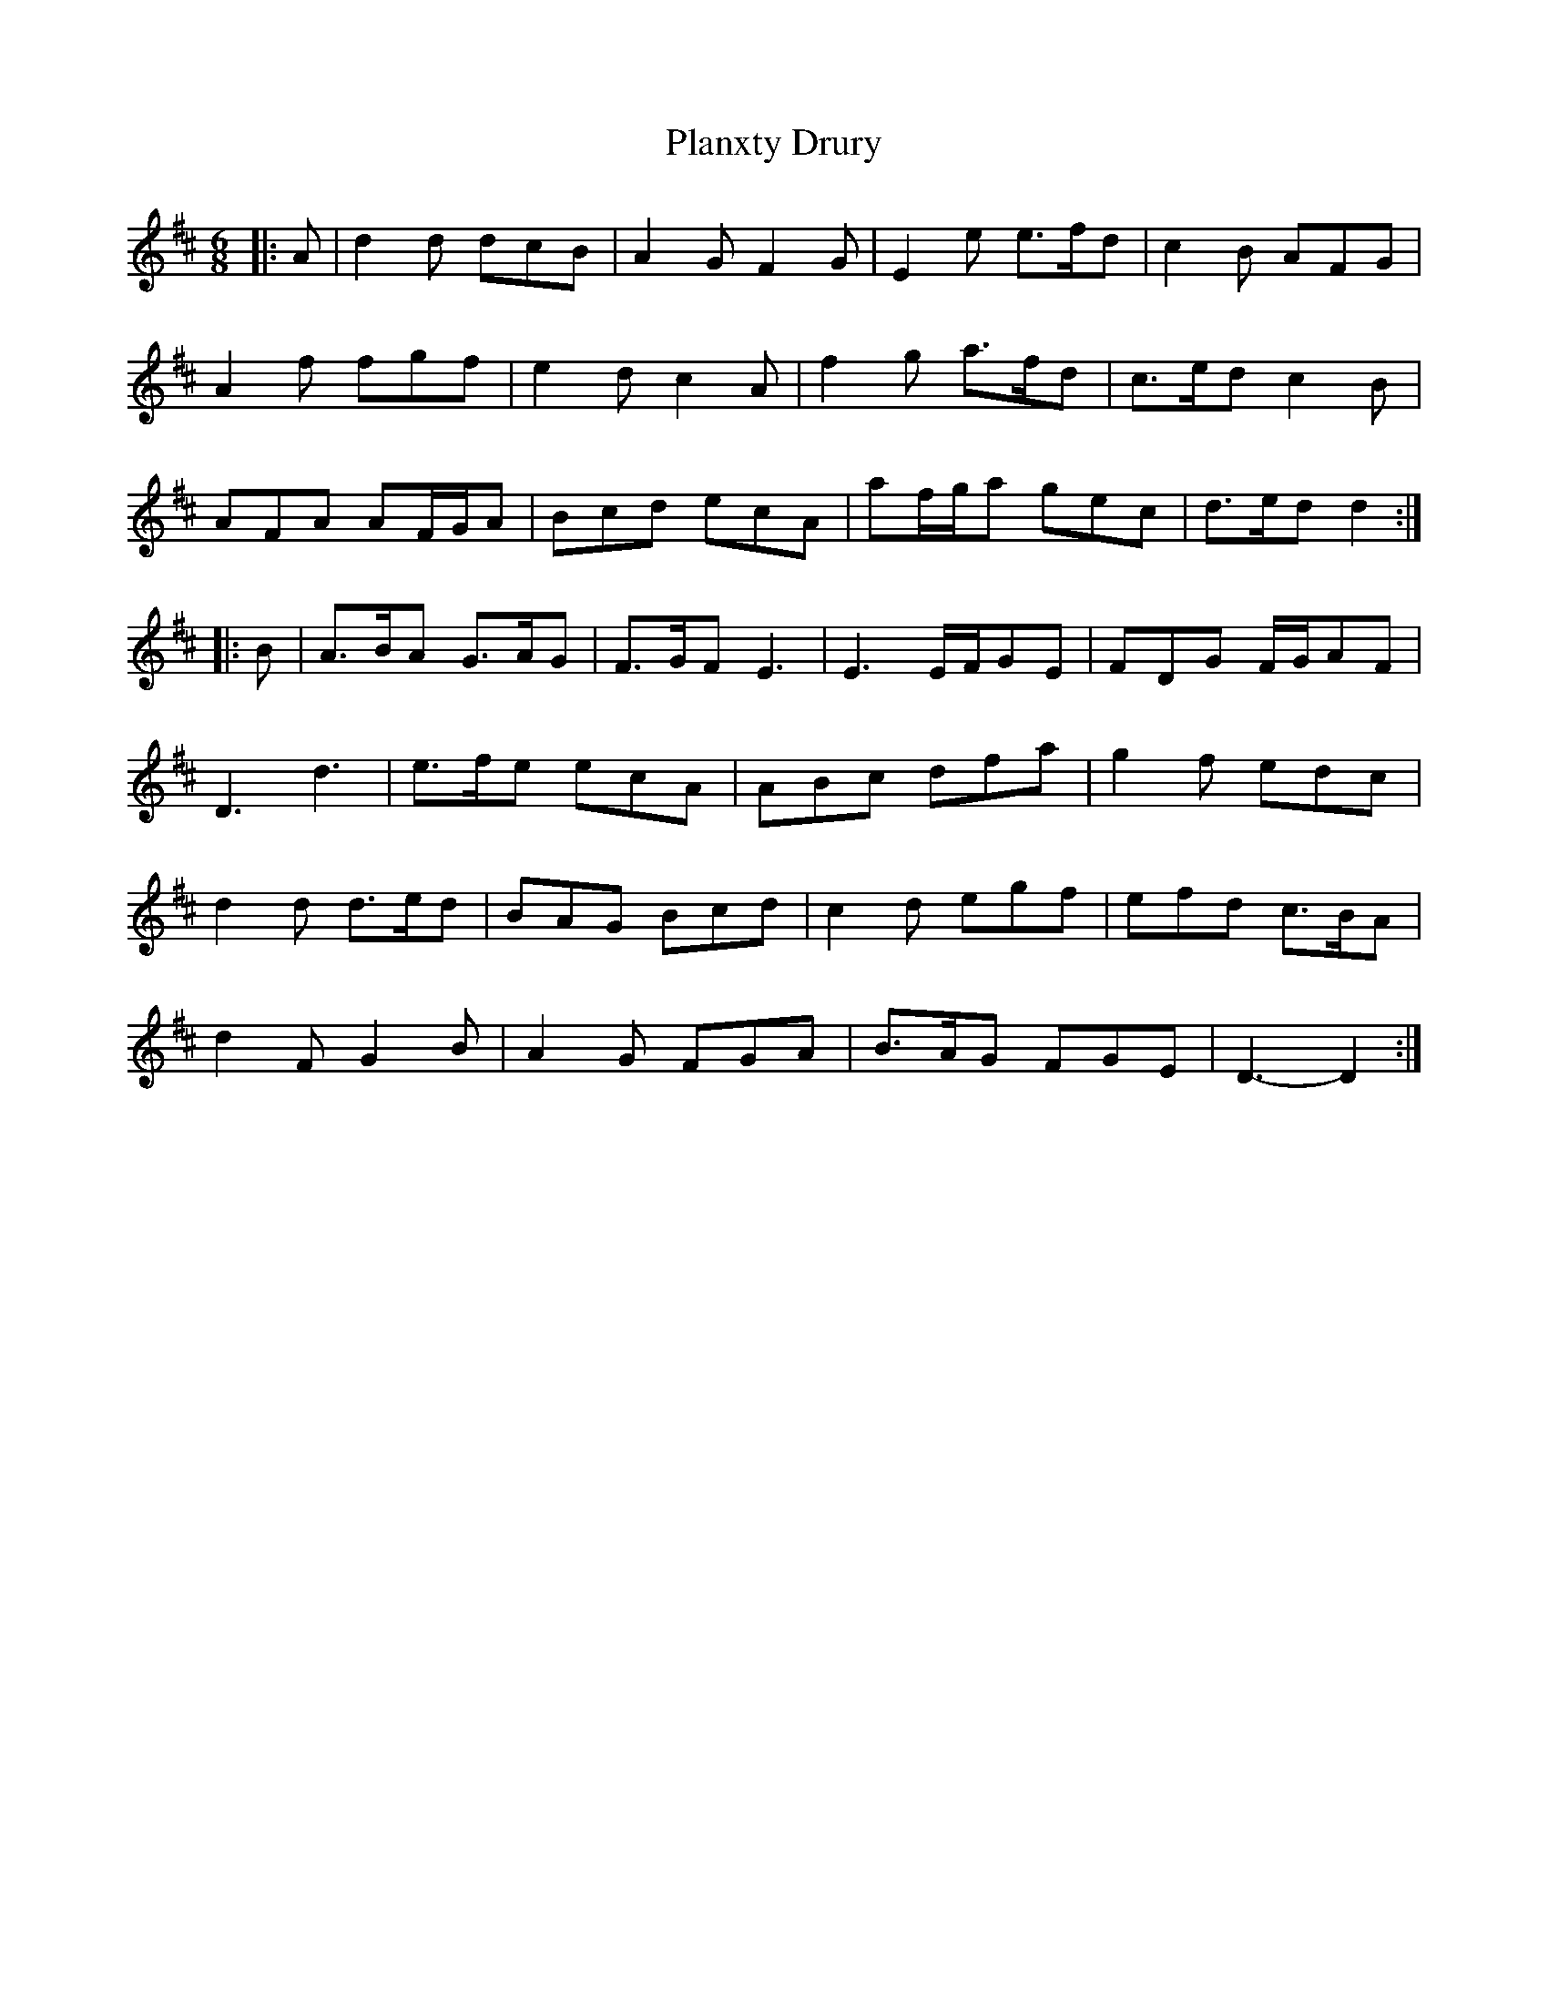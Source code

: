 X: 32546
T: Planxty Drury
R: jig
M: 6/8
K: Dmajor
|:A|d2 d dcB|A2 G F2 G|E2 e e>fd|c2 B AFG|
A2 f fgf|e2 d c2 A|f2 g a>fd|c>ed c2 B|
AFA AF/G/A|Bcd ecA|af/g/a gec|d>ed d2:|
|:B|A>BA G>AG|F>GF E3|E3 E/F/GE|FDG F/G/AF|
D3 d3|e>fe ecA|ABc dfa|g2 f edc|
d2 d d>ed|BAG Bcd|c2 d egf|efd c>BA|
d2 F G2 B|A2G FGA|B>AG FGE|D3- D2:|


